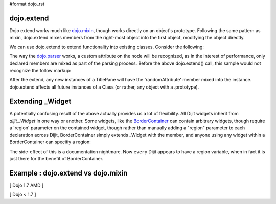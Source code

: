 #format dojo_rst

dojo.extend
-----------

Dojo extend works much like `dojo.mixin <dojo/mixin>`_, though works directly on an object's prototype. Following the same pattern as mixin, dojo.extend mixes members from the right-most object into the first object, modifying the object directly.

We can use dojo.extend to extend functionality into existing classes. Consider the following:

.. code-block :: javascript
  :linenos:

  // Dojo 1.7 (AMD)
  require(["dojo/_base/lang", "dijit.TitlePane"], function(lang, titlePane) {
    lang.extend(titlePane, {
      randomAttribute:"value"
    }); 
  });
  // Dojo < 1.7
  dojo.require("dijit.TitlePane");
  dojo.extend(dijit.TitlePane, {
      randomAttribute:"value"
  }); 

The way the `dojo.parser <dojo/parser>`_ works, a custom attribute on the node will be recognized, as in the interest of performance, only declared members are mixed as part of the parsing process. Before the above dojo.extend() call, this sample would not recognize the follow markup:

.. code-block :: html
  :linenos:
  
     <div data-dojo-type="dijit.TitlePane" data-dojo-props="randomAttribute:'newValue'"></div>

After the extend, any new instances of a TitlePane will have the 'randomAttribute' member mixed into the instance. dojo.extend affects all future instances of a Class (or rather, any object with a .prototype). 

Extending _Widget
-----------------

A potentially confusing result of the above actually provides us a lot of flexibility. All Dijit widgets inherit from `dijit._Widget` in one way or another. Some widgets, like the `BorderContainer <dijit/layout/BorderContainer>`_ can contain arbitrary widgets, though require a 'region' parameter on the contained widget, though rather than manually adding a "region" parameter to each declaration across Dijit, BorderContainer simply extends _Widget with the member, and anyone using any widget within a BorderContainer can specitiy a region:

.. code-block :: javascript
  :linenos:

  // Dojo 1.7 (AMD)
  require(["dojo/_base/lang", "dijit._Widget"], function(lang, _Widget) {
    lang.extend(_Widget, {
      region:"center"
    });
  });
  // Dojo < 1.7
  dojo.extend(dijit._Widget, {
      region:"center"
  });

The side-effect of this is a documentation nightmare. Now ``every`` Dijit appears to have a region variable, when in fact it is just there for the benefit of BorderContainer. 

Example :  dojo.extend vs dojo.mixin
-------------------------------------

[ Dojo 1.7 AMD ]

.. code-block :: javascript
  :linenos:

    require(["dojo/_base/lang", "dojo/dom-form"], function(lang, form) {
        //define a class
        var myClass = function() {
            this.defaultProp = "default value";
        };
        myClass.prototype = new myClass();
        console.log("the class (unmodified):", form.toJson(myClass.prototype));
    
        // extend the class
        lang.extend(myClass, {"extendedProp": "extendedValue"});
        console.log("the class (modified with lang.extend):", form.toJson(myClass.prototype));
    
        var t = new myClass();
        // add new properties to the instance of our class
        lang.mixin(t, {"myProp": "myValue"});
        console.log("the instance (modified with lang.mixin):", form.toJson(t));
    });


[ Dojo < 1.7 ]

.. code-block :: javascript
  :linenos:

    //define a class
    var myClass = function() {
        this.defaultProp = "default value";
    };
    myClass.prototype = new myClass();
    console.log("the class (unmodified):", dojo.toJson(myClass.prototype));
    
    // extend the class
    dojo.extend(myClass, {"extendedProp": "extendedValue"});
    console.log("the class (modified with dojo.extend):", dojo.toJson(myClass.prototype));
    
    var t = new myClass();
    // add new properties to the instance of our class
    dojo.mixin(t, {"myProp": "myValue"});
    console.log("the instance (modified with dojo.mixin):", dojo.toJson(t));
